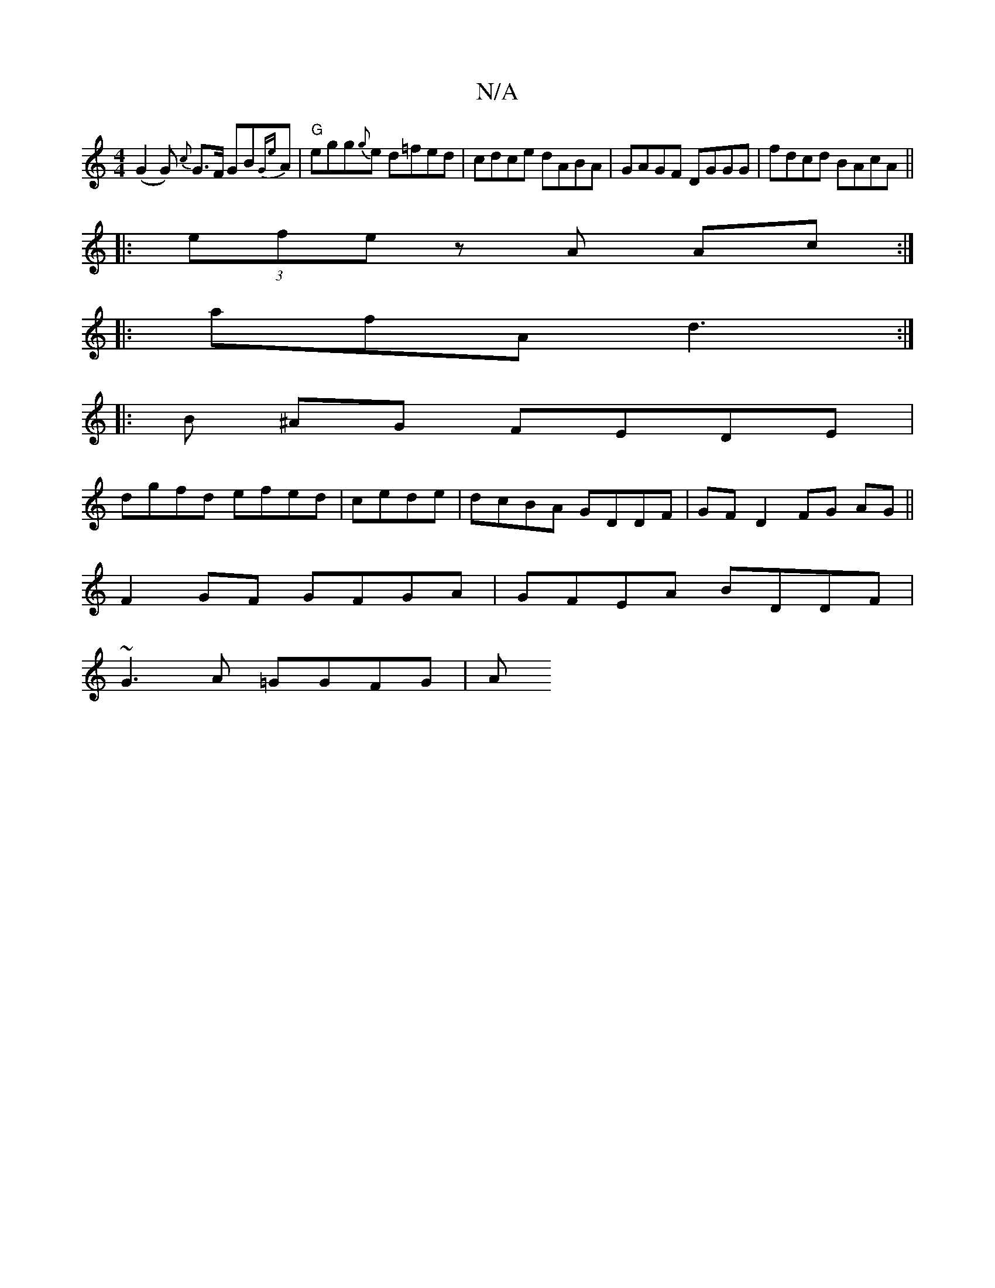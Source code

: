 X:1
T:N/A
M:4/4
R:N/A
K:Cmajor
 (G2G) {c}G>F GB{Ge}A|"G" egg{g}e d=fed | cdce dABA |GAGF DGGG | fdcd BAcA ||
|:(3efe zA Ac :|
|: afA d3 :|
|: B ^AG FEDE |
dgfd efed |cede | dcBA GDDF |GF D2 FG AG||
F2GF GFGA|GFEA BDDF|
~G3A =GGFG|A